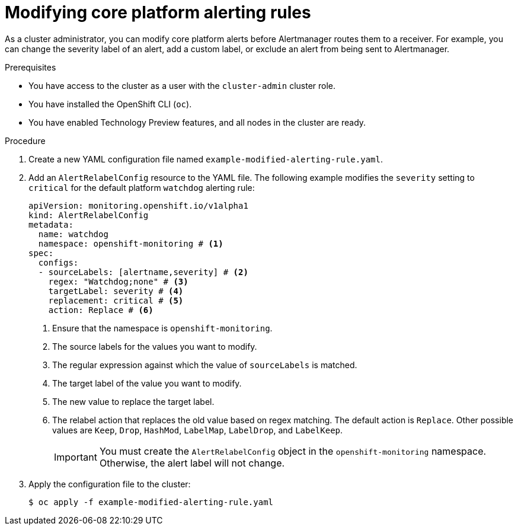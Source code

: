 // Module included in the following assemblies:
//
// * observability/monitoring/managing-alerts.adoc

:_mod-docs-content-type: PROCEDURE
[id="modifying-core-platform-alerting-rules_{context}"]
= Modifying core platform alerting rules

As a cluster administrator, you can modify core platform alerts before Alertmanager routes them to a receiver.
For example, you can change the severity label of an alert, add a custom label, or exclude an alert from being sent to Alertmanager.

.Prerequisites

* You have access to the cluster as a user with the `cluster-admin` cluster role.
* You have installed the OpenShift CLI (`oc`).
* You have enabled Technology Preview features, and all nodes in the cluster are ready.


.Procedure

. Create a new YAML configuration file named `example-modified-alerting-rule.yaml`.

. Add an `AlertRelabelConfig` resource to the YAML file.
The following example modifies the `severity` setting to `critical` for the default platform `watchdog` alerting rule:
+
[source,yaml]
----
apiVersion: monitoring.openshift.io/v1alpha1
kind: AlertRelabelConfig
metadata:
  name: watchdog
  namespace: openshift-monitoring # <1>
spec:
  configs:
  - sourceLabels: [alertname,severity] # <2>
    regex: "Watchdog;none" # <3>
    targetLabel: severity # <4>
    replacement: critical # <5>
    action: Replace # <6>
----
<1> Ensure that the namespace is `openshift-monitoring`.
<2> The source labels for the values you want to modify.
<3> The regular expression against which the value of `sourceLabels` is matched.
<4> The target label of the value you want to modify.
<5> The new value to replace the target label.
<6> The relabel action that replaces the old value based on regex matching.
The default action is `Replace`.
Other possible values are `Keep`, `Drop`, `HashMod`, `LabelMap`, `LabelDrop`, and `LabelKeep`.
+
[IMPORTANT]
====
You must create the `AlertRelabelConfig` object in the `openshift-monitoring` namespace. Otherwise, the alert label will not change.
====

. Apply the configuration file to the cluster:
+
[source,terminal]
----
$ oc apply -f example-modified-alerting-rule.yaml
----
